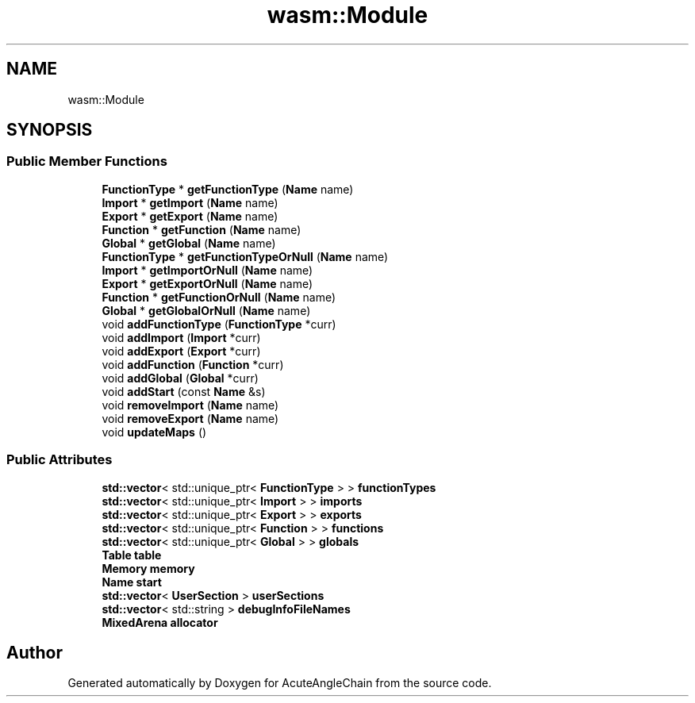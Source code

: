 .TH "wasm::Module" 3 "Sun Jun 3 2018" "AcuteAngleChain" \" -*- nroff -*-
.ad l
.nh
.SH NAME
wasm::Module
.SH SYNOPSIS
.br
.PP
.SS "Public Member Functions"

.in +1c
.ti -1c
.RI "\fBFunctionType\fP * \fBgetFunctionType\fP (\fBName\fP name)"
.br
.ti -1c
.RI "\fBImport\fP * \fBgetImport\fP (\fBName\fP name)"
.br
.ti -1c
.RI "\fBExport\fP * \fBgetExport\fP (\fBName\fP name)"
.br
.ti -1c
.RI "\fBFunction\fP * \fBgetFunction\fP (\fBName\fP name)"
.br
.ti -1c
.RI "\fBGlobal\fP * \fBgetGlobal\fP (\fBName\fP name)"
.br
.ti -1c
.RI "\fBFunctionType\fP * \fBgetFunctionTypeOrNull\fP (\fBName\fP name)"
.br
.ti -1c
.RI "\fBImport\fP * \fBgetImportOrNull\fP (\fBName\fP name)"
.br
.ti -1c
.RI "\fBExport\fP * \fBgetExportOrNull\fP (\fBName\fP name)"
.br
.ti -1c
.RI "\fBFunction\fP * \fBgetFunctionOrNull\fP (\fBName\fP name)"
.br
.ti -1c
.RI "\fBGlobal\fP * \fBgetGlobalOrNull\fP (\fBName\fP name)"
.br
.ti -1c
.RI "void \fBaddFunctionType\fP (\fBFunctionType\fP *curr)"
.br
.ti -1c
.RI "void \fBaddImport\fP (\fBImport\fP *curr)"
.br
.ti -1c
.RI "void \fBaddExport\fP (\fBExport\fP *curr)"
.br
.ti -1c
.RI "void \fBaddFunction\fP (\fBFunction\fP *curr)"
.br
.ti -1c
.RI "void \fBaddGlobal\fP (\fBGlobal\fP *curr)"
.br
.ti -1c
.RI "void \fBaddStart\fP (const \fBName\fP &s)"
.br
.ti -1c
.RI "void \fBremoveImport\fP (\fBName\fP name)"
.br
.ti -1c
.RI "void \fBremoveExport\fP (\fBName\fP name)"
.br
.ti -1c
.RI "void \fBupdateMaps\fP ()"
.br
.in -1c
.SS "Public Attributes"

.in +1c
.ti -1c
.RI "\fBstd::vector\fP< std::unique_ptr< \fBFunctionType\fP > > \fBfunctionTypes\fP"
.br
.ti -1c
.RI "\fBstd::vector\fP< std::unique_ptr< \fBImport\fP > > \fBimports\fP"
.br
.ti -1c
.RI "\fBstd::vector\fP< std::unique_ptr< \fBExport\fP > > \fBexports\fP"
.br
.ti -1c
.RI "\fBstd::vector\fP< std::unique_ptr< \fBFunction\fP > > \fBfunctions\fP"
.br
.ti -1c
.RI "\fBstd::vector\fP< std::unique_ptr< \fBGlobal\fP > > \fBglobals\fP"
.br
.ti -1c
.RI "\fBTable\fP \fBtable\fP"
.br
.ti -1c
.RI "\fBMemory\fP \fBmemory\fP"
.br
.ti -1c
.RI "\fBName\fP \fBstart\fP"
.br
.ti -1c
.RI "\fBstd::vector\fP< \fBUserSection\fP > \fBuserSections\fP"
.br
.ti -1c
.RI "\fBstd::vector\fP< std::string > \fBdebugInfoFileNames\fP"
.br
.ti -1c
.RI "\fBMixedArena\fP \fBallocator\fP"
.br
.in -1c

.SH "Author"
.PP 
Generated automatically by Doxygen for AcuteAngleChain from the source code\&.
